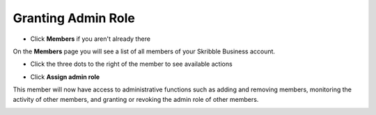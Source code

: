 .. _adding-admins:

===================
Granting Admin Role
===================

- Click **Members** if you aren't already there


.. image:: adding_members.png
    :class: with-shadow


On the **Members** page you will see a list of all members of your Skribble Business account.

- Click the three dots to the right of the member to see available actions


.. image:: removing_members.png
    :class: with-shadow


- Click **Assign admin role**


.. image:: granting_options.png
    :class: with-shadow


This member will now have access to administrative functions such as adding and removing members, monitoring the activity of other members, and granting or revoking the admin role of other members.


.. image:: granting_added.png
    :class: with-shadow
